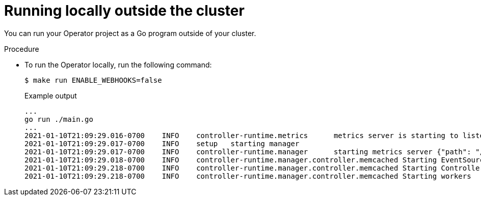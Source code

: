 // Module included in the following assemblies:
//
// * operators/operator_sdk/osdk-golang-tutorial.adoc

[id="osdk-golang-run-locally_{context}"]
= Running locally outside the cluster

You can run your Operator project as a Go program outside of your cluster.

.Procedure

* To run the Operator locally, run the following command:
+
[source,terminal]
----
$ make run ENABLE_WEBHOOKS=false
----
+
.Example output
[source,terminal]
----
...
go run ./main.go
...
2021-01-10T21:09:29.016-0700	INFO	controller-runtime.metrics	metrics server is starting to listen	{"addr": ":8080"}
2021-01-10T21:09:29.017-0700	INFO	setup	starting manager
2021-01-10T21:09:29.017-0700	INFO	controller-runtime.manager	starting metrics server	{"path": "/metrics"}
2021-01-10T21:09:29.018-0700	INFO	controller-runtime.manager.controller.memcached	Starting EventSource	{"reconciler group": "cache.example.com", "reconciler kind": "Memcached", "source": "kind source: /, Kind="}
2021-01-10T21:09:29.218-0700	INFO	controller-runtime.manager.controller.memcached	Starting Controller	{"reconciler group": "cache.example.com", "reconciler kind": "Memcached"}
2021-01-10T21:09:29.218-0700	INFO	controller-runtime.manager.controller.memcached	Starting workers	{"reconciler group": "cache.example.com", "reconciler kind": "Memcached", "worker count": 1}
----
